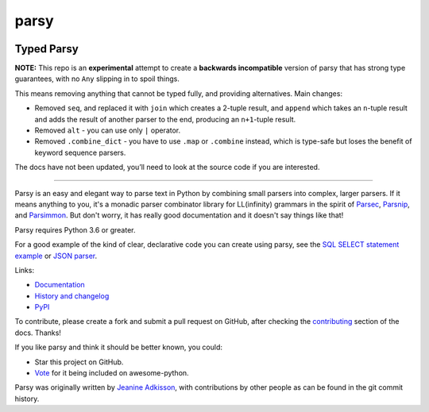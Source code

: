 parsy
=====

|Documentation Status| |Build Status| |Codecov| |Downloads|

Typed Parsy
-----------

**NOTE:** This repo is an **experimental** attempt to create a **backwards
incompatible** version of parsy that has strong type guarantees, with no
``Any`` slipping in to spoil things.

This means removing anything that cannot be typed fully, and providing
alternatives. Main changes:

* Removed ``seq``, and replaced it with ``join`` which creates a 2-tuple result, and
  ``append`` which takes an ``n``-tuple result and adds the result of another parser to
  the end, producing an ``n+1``-tuple result.
* Removed ``alt`` - you can use only ``|`` operator.
* Removed ``.combine_dict`` - you have to use ``.map`` or ``.combine`` instead,
  which is type-safe but loses the benefit of keyword sequence parsers.

The docs have not been updated, you’ll need to look at the source code
if you are interested.


----

Parsy is an easy and elegant way to parse text in Python by combining small
parsers into complex, larger parsers. If it means anything to you, it's a
monadic parser combinator library for LL(infinity) grammars in the spirit of
`Parsec <https://github.com/haskell/parsec>`_, `Parsnip
<http://parsnip-parser.sourceforge.net/>`_, and `Parsimmon
<https://github.com/jneen/parsimmon>`_. But don't worry, it has really good
documentation and it doesn't say things like that!

Parsy requires Python 3.6 or greater.

For a good example of the kind of clear, declarative code you can create using
parsy, see the `SQL SELECT statement example
<https://parsy.readthedocs.io/en/latest/howto/other_examples.html#sql-select-statement-parser>`_
or `JSON parser
<https://parsy.readthedocs.io/en/latest/howto/other_examples.html#json-parser>`_.

Links:

- `Documentation <http://parsy.readthedocs.io/en/latest/>`_
- `History and changelog <http://parsy.readthedocs.io/en/latest/history.html>`_
- `PyPI <https://pypi.python.org/pypi/parsy/>`_

To contribute, please create a fork and submit a pull request on GitHub, after
checking the `contributing
<https://parsy.readthedocs.io/en/latest/contributing.html>`_ section of the
docs. Thanks!

If you like parsy and think it should be better known, you could:

* Star this project on GitHub.
* `Vote <https://github.com/vinta/awesome-python/pull/993>`_ for it being included on awesome-python.

Parsy was originally written by `Jeanine Adkisson <https://github.com/jneen>`_,
with contributions by other people as can be found in the git commit history.

.. |Documentation Status| image:: https://readthedocs.org/projects/parsy/badge/?version=latest
   :target: http://parsy.readthedocs.io/en/latest/?badge=latest
.. |Build Status| image:: https://img.shields.io/github/workflow/status/python-parsy/parsy/Tests
   :target: https://github.com/python-parsy/parsy/actions?query=workflow%3A%22Tests%22+branch%3Amaster
.. |Codecov| image:: https://img.shields.io/codecov/c/github/python-parsy/parsy/master.svg
   :target: https://codecov.io/gh/python-parsy/parsy
.. |Downloads| image:: https://img.shields.io/pypi/dm/parsy
   :target: https://pypi.org/project/parsy/

